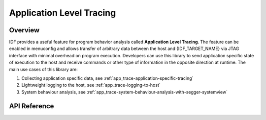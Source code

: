 Application Level Tracing
=========================

Overview
--------

IDF provides a useful feature for program behavior analysis called **Application Level Tracing**. The feature can be enabled in menuconfig and allows transfer of arbitrary data between the host and {IDF_TARGET_NAME} via JTAG interface with minimal overhead on program execution.
Developers can use this library to send application specific state of execution to the host and receive commands or other type of information in the opposite direction at runtime. The main use cases of this library are:

1. Collecting application specific data, see :ref:`app_trace-application-specific-tracing`
2. Lightweight logging to the host, see :ref:`app_trace-logging-to-host`
3. System behaviour analysis, see :ref:`app_trace-system-behaviour-analysis-with-segger-systemview`

API Reference
-------------

.. include-build-file:: inc/esp_app_trace.inc
.. include-build-file:: inc/esp_sysview_trace.inc

